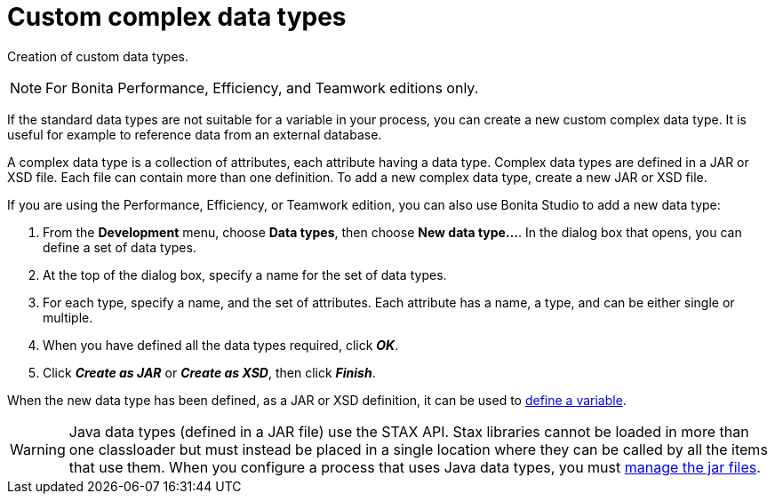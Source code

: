 = Custom complex data types
:description: Creation of custom data types.

Creation of custom data types.

[NOTE]
====

For Bonita Performance, Efficiency, and Teamwork editions only.
====

If the standard data types are not suitable for a variable in your process, you can create a new custom complex data type. It is useful for example to reference data from an external database.

A complex data type is a collection of attributes, each attribute having a data type. Complex data types are defined in a JAR or XSD file. Each file can contain more than one definition. To add a new complex data type, create a new JAR or XSD file.

If you are using the Performance, Efficiency, or Teamwork edition, you can also use Bonita Studio to add a new data type:

. From the *Development* menu, choose *Data types*, then choose *New data type...*. In the dialog box that opens, you can define a set of data types.
. At the top of the dialog box, specify a name for the set of data types.
. For each type, specify a name, and the set of attributes. Each attribute has a name, a type, and can be either single or multiple.
. When you have defined all the data types required, click *_OK_*.
. Click *_Create as JAR_* or *_Create as XSD_*, then click *_Finish_*.

When the new data type has been defined, as a JAR or XSD definition, it can be used to xref:specify-data-in-a-process-definition.adoc[define a variable].

WARNING: Java data types (defined in a JAR file) use the STAX API. Stax libraries cannot be loaded in more than one classloader but must instead be placed in a single location where they can be called by all the items that use them. When you configure a process that uses Java data types, you must xref:manage-jar-files.adoc[manage the jar files].
